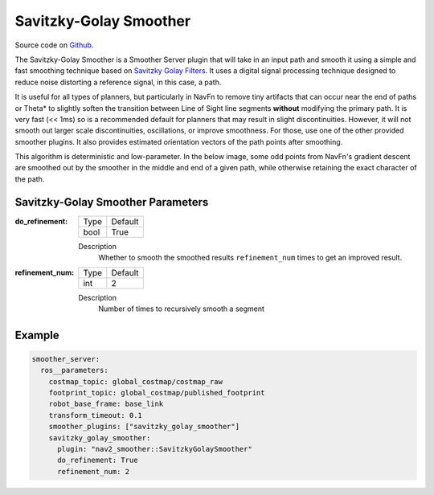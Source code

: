 .. _configuring_savitzky_golay_filter_smoother:

Savitzky-Golay Smoother
#######################

Source code on Github_.

.. _Github: https://github.com/ros-navigation/navigation2/tree/main/nav2_smoother

The Savitzky-Golay Smoother is a Smoother Server plugin that will take in an input path and smooth it using a simple and fast smoothing technique based on `Savitzky Golay Filters <https://en.wikipedia.org/wiki/Savitzky%E2%80%93Golay_filter>`_. It uses a digital signal processing technique designed to reduce noise distorting a reference signal, in this case, a path.

It is useful for all types of planners, but particularly in NavFn to remove tiny artifacts that can occur near the end of paths or Theta* to slightly soften the transition between Line of Sight line segments **without** modifying the primary path. It is very fast (<< 1ms) so is a recommended default for planners that may result in slight discontinuities. However, it will not smooth out larger scale discontinuities, oscillations, or improve smoothness. For those, use one of the other provided smoother plugins. It also provides estimated orientation vectors of the path points after smoothing.

This algorithm is deterministic and low-parameter. In the below image, some odd points from NavFn's gradient descent are smoothed out by the smoother in the middle and end of a given path, while otherwise retaining the exact character of the path.

.. image:: images/savitzky-golay-example.png
    :align: center

Savitzky-Golay Smoother Parameters
**********************************

:do_refinement:

  ============== ===========================
  Type           Default
  -------------- ---------------------------
  bool           True
  ============== ===========================

  Description
    Whether to smooth the smoothed results ``refinement_num`` times to get an improved result.

:refinement_num:

  ============== ===========================
  Type           Default
  -------------- ---------------------------
  int            2
  ============== ===========================

  Description
    Number of times to recursively smooth a segment

Example
*******
.. code-block:: yaml

    smoother_server:
      ros__parameters:
        costmap_topic: global_costmap/costmap_raw
        footprint_topic: global_costmap/published_footprint
        robot_base_frame: base_link
        transform_timeout: 0.1
        smoother_plugins: ["savitzky_golay_smoother"]
        savitzky_golay_smoother:
          plugin: "nav2_smoother::SavitzkyGolaySmoother"
          do_refinement: True
          refinement_num: 2
